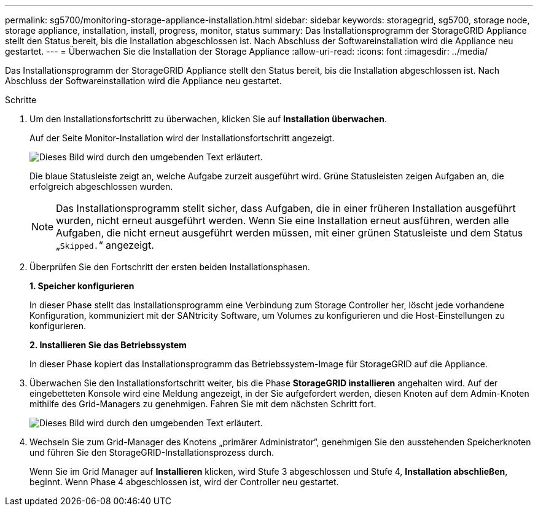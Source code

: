 ---
permalink: sg5700/monitoring-storage-appliance-installation.html 
sidebar: sidebar 
keywords: storagegrid, sg5700, storage node, storage appliance, installation, install, progress, monitor, status 
summary: Das Installationsprogramm der StorageGRID Appliance stellt den Status bereit, bis die Installation abgeschlossen ist. Nach Abschluss der Softwareinstallation wird die Appliance neu gestartet. 
---
= Überwachen Sie die Installation der Storage Appliance
:allow-uri-read: 
:icons: font
:imagesdir: ../media/


[role="lead"]
Das Installationsprogramm der StorageGRID Appliance stellt den Status bereit, bis die Installation abgeschlossen ist. Nach Abschluss der Softwareinstallation wird die Appliance neu gestartet.

.Schritte
. Um den Installationsfortschritt zu überwachen, klicken Sie auf *Installation überwachen*.
+
Auf der Seite Monitor-Installation wird der Installationsfortschritt angezeigt.

+
image::../media/monitor_installation_configure_storage.gif[Dieses Bild wird durch den umgebenden Text erläutert.]

+
Die blaue Statusleiste zeigt an, welche Aufgabe zurzeit ausgeführt wird. Grüne Statusleisten zeigen Aufgaben an, die erfolgreich abgeschlossen wurden.

+

NOTE: Das Installationsprogramm stellt sicher, dass Aufgaben, die in einer früheren Installation ausgeführt wurden, nicht erneut ausgeführt werden. Wenn Sie eine Installation erneut ausführen, werden alle Aufgaben, die nicht erneut ausgeführt werden müssen, mit einer grünen Statusleiste und dem Status „`Skipped.`“ angezeigt.

. Überprüfen Sie den Fortschritt der ersten beiden Installationsphasen.
+
*1. Speicher konfigurieren*

+
In dieser Phase stellt das Installationsprogramm eine Verbindung zum Storage Controller her, löscht jede vorhandene Konfiguration, kommuniziert mit der SANtricity Software, um Volumes zu konfigurieren und die Host-Einstellungen zu konfigurieren.

+
*2. Installieren Sie das Betriebssystem*

+
In dieser Phase kopiert das Installationsprogramm das Betriebssystem-Image für StorageGRID auf die Appliance.

. Überwachen Sie den Installationsfortschritt weiter, bis die Phase *StorageGRID installieren* angehalten wird. Auf der eingebetteten Konsole wird eine Meldung angezeigt, in der Sie aufgefordert werden, diesen Knoten auf dem Admin-Knoten mithilfe des Grid-Managers zu genehmigen. Fahren Sie mit dem nächsten Schritt fort.
+
image::../media/monitor_installation_install_sgws.gif[Dieses Bild wird durch den umgebenden Text erläutert.]

. Wechseln Sie zum Grid-Manager des Knotens „primärer Administrator“, genehmigen Sie den ausstehenden Speicherknoten und führen Sie den StorageGRID-Installationsprozess durch.
+
Wenn Sie im Grid Manager auf *Installieren* klicken, wird Stufe 3 abgeschlossen und Stufe 4, *Installation abschließen*, beginnt. Wenn Phase 4 abgeschlossen ist, wird der Controller neu gestartet.


